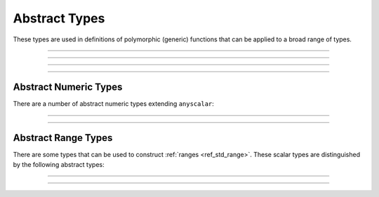 .. _ref_std_abstract_types:

==============
Abstract Types
==============

These types are used in definitions of polymorphic (generic) functions
that can be applied to a broad range of types.


----------


.. eql:type:: anytype

    :index: any anytype

    Generic type.

    It is a placeholder used in cases where no specific type
    requirements are needed, such as defining polymorphic parameters
    in functions and operators.


----------


.. eql:type:: std::anyscalar

    :index: any anytype scalar

    Abstract base scalar type.

    All scalar types are derived from this type.


----------


.. eql:type:: std::anyenum

    :index: any anytype enum

    Abstract base enumerated type.

    All :eql:type:`enum` types are derived from this type.


----------


.. eql:type:: anytuple

    :index: any anytype anytuple

    Generic tuple.

    Similarly to ``anytype`` it denotes a generic tuple without going
    into details of what the components are.  Just as with
    ``anytype``, this is useful when defining polymorphic parameters
    in functions and operators.


Abstract Numeric Types
======================

There are a number of abstract numeric types extending ``anyscalar``:

.. eql:type:: std::anyint

    :index: any anytype int

    Abstract base scalar type for
    :eql:type:`int16`, :eql:type:`int32`, and :eql:type:`int64`.


----------


.. eql:type:: std::anyfloat

    :index: any anytype float

    Abstract base scalar type for
    :eql:type:`float32` and :eql:type:`float64`.


----------


.. eql:type:: std::anyreal

    :index: any anytype

    Abstract base scalar type for
    :eql:type:`anyint`, :eql:type:`anyfloat`, and :eql:type:`decimal`.


Abstract Range Types
====================

There are some types that can be used to construct :ref:`ranges
<ref_std_range>`. These scalar types are distinguished by the following
abstract types:

.. eql:type:: std::anypoint

    :index: any anypoint anyrange

    Abstract base type for all valid ranges.

    Abstract base scalar type for :eql:type:`int32`, :eql:type:`int64`,
    :eql:type:`float32`, :eql:type:`float64`, :eql:type:`decimal`,
    :eql:type:`datetime`, :eql:type:`cal::local_datetime`, and
    :eql:type:`cal::local_date`.


----------


.. eql:type:: std::anydiscrete

    :index: any anydiscrete anyrange

    Abstract base type for all valid *discrete* ranges.

    Abstract base scalar type for :eql:type:`int32`, :eql:type:`int64`,
    and :eql:type:`cal::local_date`.


----------


.. eql:type:: std::anycontiguous

    :index: any anycontiguous anyrange

    Abstract base type for all valid *contiguous* ranges.

    Abstract base scalar type for :eql:type:`float32`, :eql:type:`float64`,
    :eql:type:`decimal`, :eql:type:`datetime`, and
    :eql:type:`cal::local_datetime`.
